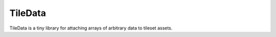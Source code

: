 TileData
=============
TileData is a tiny library for attaching arrays of arbitrary data to tileset assets.

+-----------------------------------+----------------------------------------------------------------------------------------------------+
| tiledata_set                      | Attaches data to a tileset asset.                                                                  |
+===================================+====================================================================================================+
| tileset_asset                     | | ``The asset reference/ID of the tileset you want to set data for.``                            |
+-----------------------------------+----------------------------------------------------------------------------------------------------+
| data_array                        | | ``The array of data you want to attach to the tileset asset.``                                 |
+-----------------------------------+----------------------------------------------------------------------------------------------------+

